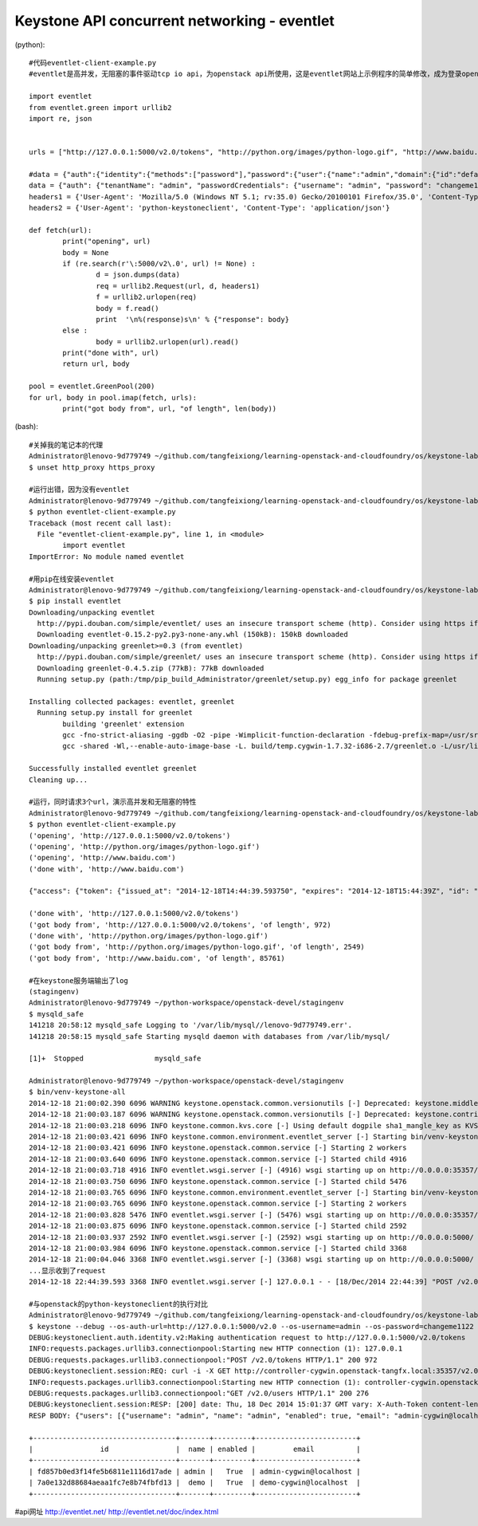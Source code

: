 Keystone API concurrent networking - eventlet
=============================================
(python)::

	#代码eventlet-client-example.py
	#eventlet是高并发，无阻塞的事件驱动tcp io api，为openstack api所使用，这是eventlet网站上示例程序的简单修改，成为登录openstack keystone的简单客户端

	import eventlet
	from eventlet.green import urllib2
	import re, json


	urls = ["http://127.0.0.1:5000/v2.0/tokens", "http://python.org/images/python-logo.gif", "http://www.baidu.com"]

	#data = {"auth":{"identity":{"methods":["password"],"password":{"user":{"name":"admin","domain":{"id":"default"},"password":"changeme1122"}}}}}
	data = {"auth": {"tenantName": "admin", "passwordCredentials": {"username": "admin", "password": "changeme1122"}}}
	headers1 = {'User-Agent': 'Mozilla/5.0 (Windows NT 5.1; rv:35.0) Gecko/20100101 Firefox/35.0', 'Content-Type': 'application/json'}
	headers2 = {'User-Agent': 'python-keystoneclient', 'Content-Type': 'application/json'}

	def fetch(url):
		print("opening", url)
		body = None
		if (re.search(r'\:5000/v2\.0', url) != None) :
			d = json.dumps(data)
			req = urllib2.Request(url, d, headers1)
			f = urllib2.urlopen(req)
			body = f.read()
			print  '\n%(response)s\n' % {"response": body}
		else : 
			body = urllib2.urlopen(url).read()
		print("done with", url)
		return url, body

	pool = eventlet.GreenPool(200)
	for url, body in pool.imap(fetch, urls):
		print("got body from", url, "of length", len(body))

(bash)::
	
	#关掉我的笔记本的代理	
	Administrator@lenovo-9d779749 ~/github.com/tangfeixiong/learning-openstack-and-cloudfoundry/os/keystone-lab
	$ unset http_proxy https_proxy

	#运行出错，因为没有eventlet
	Administrator@lenovo-9d779749 ~/github.com/tangfeixiong/learning-openstack-and-cloudfoundry/os/keystone-lab
	$ python eventlet-client-example.py
	Traceback (most recent call last):
	  File "eventlet-client-example.py", line 1, in <module>
		import eventlet
	ImportError: No module named eventlet

	#用pip在线安装eventlet
	Administrator@lenovo-9d779749 ~/github.com/tangfeixiong/learning-openstack-and-cloudfoundry/os/keystone-lab
	$ pip install eventlet
	Downloading/unpacking eventlet
	  http://pypi.douban.com/simple/eventlet/ uses an insecure transport scheme (http). Consider using https if pypi.douban.com has it available
	  Downloading eventlet-0.15.2-py2.py3-none-any.whl (150kB): 150kB downloaded
	Downloading/unpacking greenlet>=0.3 (from eventlet)
	  http://pypi.douban.com/simple/greenlet/ uses an insecure transport scheme (http). Consider using https if pypi.douban.com has it available
	  Downloading greenlet-0.4.5.zip (77kB): 77kB downloaded
	  Running setup.py (path:/tmp/pip_build_Administrator/greenlet/setup.py) egg_info for package greenlet

	Installing collected packages: eventlet, greenlet
	  Running setup.py install for greenlet
		building 'greenlet' extension
		gcc -fno-strict-aliasing -ggdb -O2 -pipe -Wimplicit-function-declaration -fdebug-prefix-map=/usr/src/ports/python/python-2.7.8-1.i686/build=/usr/src/debug/python-2.7.8-1 -fdebug-prefix-map=/usr/src/ports/python/python-2.7.8-1.i686/src/Python-2.7.8=/usr/src/debug/python-2.7.8-1 -DNDEBUG -g -fwrapv -O3 -Wall -Wstrict-prototypes -I/usr/include/python2.7 -c greenlet.c -o build/temp.cygwin-1.7.32-i686-2.7/greenlet.o
		gcc -shared -Wl,--enable-auto-image-base -L. build/temp.cygwin-1.7.32-i686-2.7/greenlet.o -L/usr/lib/python2.7/config -L/usr/lib -lpython2.7 -o build/lib.cygwin-1.7.32-i686-2.7/greenlet.dll

	Successfully installed eventlet greenlet
	Cleaning up...

	#运行，同时请求3个url，演示高并发和无阻塞的特性
	Administrator@lenovo-9d779749 ~/github.com/tangfeixiong/learning-openstack-and-cloudfoundry/os/keystone-lab
	$ python eventlet-client-example.py
	('opening', 'http://127.0.0.1:5000/v2.0/tokens')
	('opening', 'http://python.org/images/python-logo.gif')
	('opening', 'http://www.baidu.com')
	('done with', 'http://www.baidu.com')

	{"access": {"token": {"issued_at": "2014-12-18T14:44:39.593750", "expires": "2014-12-18T15:44:39Z", "id": "05ac66a15e61442ba5c20fd331fa7737", "tenant": {"description": "Admin Tenant - cygwin", "enabled": true, "id": "996b6c042b8f43bcb07ace4122a2d5a4", "name": "admin"}, "audit_ids": ["qqHoWDfSRsGUMHtJUlb4tQ"]}, "serviceCatalog": [{"endpoints": [{"adminURL": "http://controller-cygwin.openstack-tangfx.local:35357/v2.0", "region": "regionOne", "internalURL": "http://controller-cygwin.openstack-tangfx.local:5000/v3", "id": "014a0d11e4164e76b6507489b1f24c22", "publicURL": "http://controller-cygwin.openstack-tangfx.local:5000/v3"}], "endpoints_links": [], "type": "identity", "name": "keystone"}], "user": {"username": "admin", "roles_links": [], "id": "fd857b0ed3f14fe5b6811e1116d17ade", "roles": [{"name": "_member_"}, {"name": "admin"}], "name": "admin"}, "metadata": {"is_admin": 0, "roles": ["72f9cffcfd6447afb1ac9eb2dec28b75", "91d7efa486d34a27b0f057d35c1f9534"]}}}

	('done with', 'http://127.0.0.1:5000/v2.0/tokens')
	('got body from', 'http://127.0.0.1:5000/v2.0/tokens', 'of length', 972)
	('done with', 'http://python.org/images/python-logo.gif')
	('got body from', 'http://python.org/images/python-logo.gif', 'of length', 2549)
	('got body from', 'http://www.baidu.com', 'of length', 85761)

	#在keystone服务端输出了log
	(stagingenv)
	Administrator@lenovo-9d779749 ~/python-workspace/openstack-devel/stagingenv
	$ mysqld_safe
	141218 20:58:12 mysqld_safe Logging to '/var/lib/mysql//lenovo-9d779749.err'.
	141218 20:58:15 mysqld_safe Starting mysqld daemon with databases from /var/lib/mysql/

	[1]+  Stopped                 mysqld_safe

	Administrator@lenovo-9d779749 ~/python-workspace/openstack-devel/stagingenv
	$ bin/venv-keystone-all
	2014-12-18 21:00:02.390 6096 WARNING keystone.openstack.common.versionutils [-] Deprecated: keystone.middleware.core.XmlBodyMiddleware is deprecated as of Icehouse in favor of support for "application/json" only and may be removed in Kilo.
	2014-12-18 21:00:03.187 6096 WARNING keystone.openstack.common.versionutils [-] Deprecated: keystone.contrib.revoke.backends.kvs is deprecated as of Juno in favor of keystone.contrib.revoke.backends.sql and may be removed in Kilo.
	2014-12-18 21:00:03.218 6096 INFO keystone.common.kvs.core [-] Using default dogpile sha1_mangle_key as KVS region os-revoke-driver key_mangler
	2014-12-18 21:00:03.421 6096 INFO keystone.common.environment.eventlet_server [-] Starting bin/venv-keystone-all on 0.0.0.0:35357
	2014-12-18 21:00:03.421 6096 INFO keystone.openstack.common.service [-] Starting 2 workers
	2014-12-18 21:00:03.640 6096 INFO keystone.openstack.common.service [-] Started child 4916
	2014-12-18 21:00:03.718 4916 INFO eventlet.wsgi.server [-] (4916) wsgi starting up on http://0.0.0.0:35357/
	2014-12-18 21:00:03.750 6096 INFO keystone.openstack.common.service [-] Started child 5476
	2014-12-18 21:00:03.765 6096 INFO keystone.common.environment.eventlet_server [-] Starting bin/venv-keystone-all on 0.0.0.0:5000
	2014-12-18 21:00:03.765 6096 INFO keystone.openstack.common.service [-] Starting 2 workers
	2014-12-18 21:00:03.828 5476 INFO eventlet.wsgi.server [-] (5476) wsgi starting up on http://0.0.0.0:35357/
	2014-12-18 21:00:03.875 6096 INFO keystone.openstack.common.service [-] Started child 2592
	2014-12-18 21:00:03.937 2592 INFO eventlet.wsgi.server [-] (2592) wsgi starting up on http://0.0.0.0:5000/
	2014-12-18 21:00:03.984 6096 INFO keystone.openstack.common.service [-] Started child 3368
	2014-12-18 21:00:04.046 3368 INFO eventlet.wsgi.server [-] (3368) wsgi starting up on http://0.0.0.0:5000/
	...显示收到了request
	2014-12-18 22:44:39.593 3368 INFO eventlet.wsgi.server [-] 127.0.0.1 - - [18/Dec/2014 22:44:39] "POST /v2.0/tokens HTTP/1.1" 200 1120 0.250000

	#与openstack的python-keystoneclient的执行对比
	Administrator@lenovo-9d779749 ~/github.com/tangfeixiong/learning-openstack-and-cloudfoundry/os/keystone-lab
	$ keystone --debug --os-auth-url=http://127.0.0.1:5000/v2.0 --os-username=admin --os-password=changeme1122 --os-tenant-name=admin user-list
	DEBUG:keystoneclient.auth.identity.v2:Making authentication request to http://127.0.0.1:5000/v2.0/tokens
	INFO:requests.packages.urllib3.connectionpool:Starting new HTTP connection (1): 127.0.0.1
	DEBUG:requests.packages.urllib3.connectionpool:"POST /v2.0/tokens HTTP/1.1" 200 972
	DEBUG:keystoneclient.session:REQ: curl -i -X GET http://controller-cygwin.openstack-tangfx.local:35357/v2.0/users -H "User-Agent: python-keystoneclient" -H "X-Auth-Token: {SHA1}eba1f1aeffe97076ec188a0c5df4d378a9ed4490"
	INFO:requests.packages.urllib3.connectionpool:Starting new HTTP connection (1): controller-cygwin.openstack-tangfx.local
	DEBUG:requests.packages.urllib3.connectionpool:"GET /v2.0/users HTTP/1.1" 200 276
	DEBUG:keystoneclient.session:RESP: [200] date: Thu, 18 Dec 2014 15:01:37 GMT vary: X-Auth-Token content-length: 276 content-type: application/json connection: keep-alive
	RESP BODY: {"users": [{"username": "admin", "name": "admin", "enabled": true, "email": "admin-cygwin@localhost", "id": "fd857b0ed3f14fe5b6811e1116d17ade"}, {"username": "demo", "name": "demo", "enabled": true, "email": "demo-cygwin@localhost", "id": "7a0e132d88684aeaa1fc7e8b74fbfd13"}]}

	+----------------------------------+-------+---------+------------------------+
	|                id                |  name | enabled |         email          |
	+----------------------------------+-------+---------+------------------------+
	| fd857b0ed3f14fe5b6811e1116d17ade | admin |   True  | admin-cygwin@localhost |
	| 7a0e132d88684aeaa1fc7e8b74fbfd13 |  demo |   True  | demo-cygwin@localhost  |
	+----------------------------------+-------+---------+------------------------+

#api网址 http://eventlet.net/ http://eventlet.net/doc/index.html